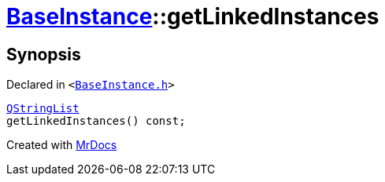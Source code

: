 [#BaseInstance-getLinkedInstances]
= xref:BaseInstance.adoc[BaseInstance]::getLinkedInstances
:relfileprefix: ../
:mrdocs:


== Synopsis

Declared in `&lt;https://github.com/PrismLauncher/PrismLauncher/blob/develop/launcher/BaseInstance.h#L269[BaseInstance&period;h]&gt;`

[source,cpp,subs="verbatim,replacements,macros,-callouts"]
----
xref:QStringList.adoc[QStringList]
getLinkedInstances() const;
----



[.small]#Created with https://www.mrdocs.com[MrDocs]#
